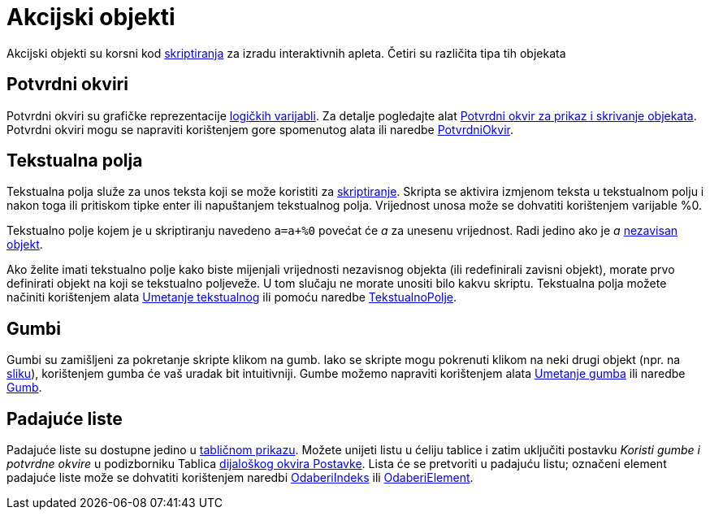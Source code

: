 = Akcijski objekti
:page-en: Action_Objects
ifdef::env-github[:imagesdir: /hr/modules/ROOT/assets/images]

Akcijski objekti su korsni kod xref:/Skriptiranje.adoc[skriptiranja] za izradu interaktivnih apleta. Četiri su različita
tipa tih objekata

== Potvrdni okviri

Potvrdni okviri su grafičke reprezentacije xref:/Boolean_vrijednosti.adoc[logičkih varijabli]. Za detalje pogledajte
alat xref:/tools/Potvrdni_okvir_za_prikaz_i_skrivanje_objekata.adoc[Potvrdni okvir za prikaz i skrivanje objekata].
Potvrdni okviri mogu se napraviti korištenjem gore spomenutog alata ili naredbe
xref:/commands/PotvrdniOkvir.adoc[PotvrdniOkvir].

== Tekstualna polja

Tekstualna polja služe za unos teksta koji se može koristiti za xref:/Skriptiranje.adoc[skriptiranje]. Skripta se
aktivira izmjenom teksta u tekstualnom polju i nakon toga ili pritiskom tipke enter ili napuštanjem tekstualnog polja.
Vrijednost unosa može se dohvatiti korištenjem varijable %0.

[EXAMPLE]
====

Tekstualno polje kojem je u skriptiranju navedeno `++a=a+%0++` povećat će _a_ za unesenu vrijednost. Radi jedino ako je
_a_ xref:/Nezavisni_Zavisni_i_Pomoćni_objekti.adoc[nezavisan objekt].

====

Ako želite imati tekstualno polje kako biste mijenjali vrijednosti nezavisnog objekta (ili redefinirali zavisni objekt),
morate prvo definirati objekt na koji se tekstualno poljeveže. U tom slučaju ne morate unositi bilo kakvu skriptu.
Tekstualna polja možete načiniti korištenjem alata xref:/tools/Umetanje_tekstualnog_polja.adoc[Umetanje tekstualnog] ili
pomoću naredbe xref:/commands/TekstualnoPolje.adoc[TekstualnoPolje].

== Gumbi

Gumbi su zamišljeni za pokretanje skripte klikom na gumb. Iako se skripte mogu pokrenuti klikom na neki drugi objekt
(npr. na xref:/tools/Umetanje_slike.adoc[sliku]), korištenjem gumba će vaš uradak bit intuitivniji. Gumbe možemo
napraviti korištenjem alata xref:/tools/Umetanje_gumba.adoc[Umetanje gumba] ili naredbe xref:/commands/Gumb.adoc[Gumb].

== Padajuće liste

Padajuće liste su dostupne jedino u xref:/Tablični_prikaz.adoc[tabličnom prikazu]. Možete unijeti listu u ćeliju tablice
i zatim uključiti postavku _Koristi gumbe i potvrdne okvire_ u podizborniku Tablica
xref:/Dijaloški_okvir_Postavke.adoc[dijaloškog okvira Postavke]. Lista će se pretvoriti u padajuću listu; označeni
element padajuće liste može se dohvatiti korištenjem naredbi xref:/commands/OdaberiIndeks.adoc[OdaberiIndeks] ili
xref:/commands/OdaberiElement.adoc[OdaberiElement].
